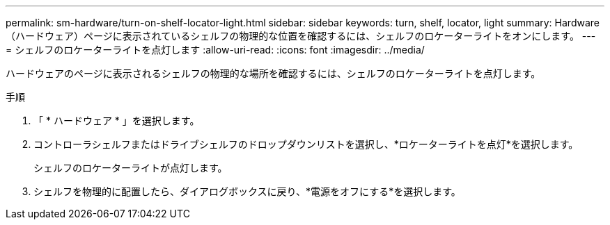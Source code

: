 ---
permalink: sm-hardware/turn-on-shelf-locator-light.html 
sidebar: sidebar 
keywords: turn, shelf, locator, light 
summary: Hardware（ハードウェア）ページに表示されているシェルフの物理的な位置を確認するには、シェルフのロケーターライトをオンにします。 
---
= シェルフのロケーターライトを点灯します
:allow-uri-read: 
:icons: font
:imagesdir: ../media/


[role="lead"]
ハードウェアのページに表示されるシェルフの物理的な場所を確認するには、シェルフのロケーターライトを点灯します。

.手順
. 「 * ハードウェア * 」を選択します。
. コントローラシェルフまたはドライブシェルフのドロップダウンリストを選択し、*ロケーターライトを点灯*を選択します。
+
シェルフのロケーターライトが点灯します。

. シェルフを物理的に配置したら、ダイアログボックスに戻り、*電源をオフにする*を選択します。

